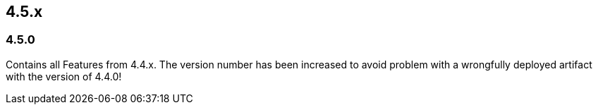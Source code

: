 

== 4.5.x

=== 4.5.0

Contains all Features from 4.4.x. The version number has been increased to avoid problem with a wrongfully
deployed artifact with the version of 4.4.0!


